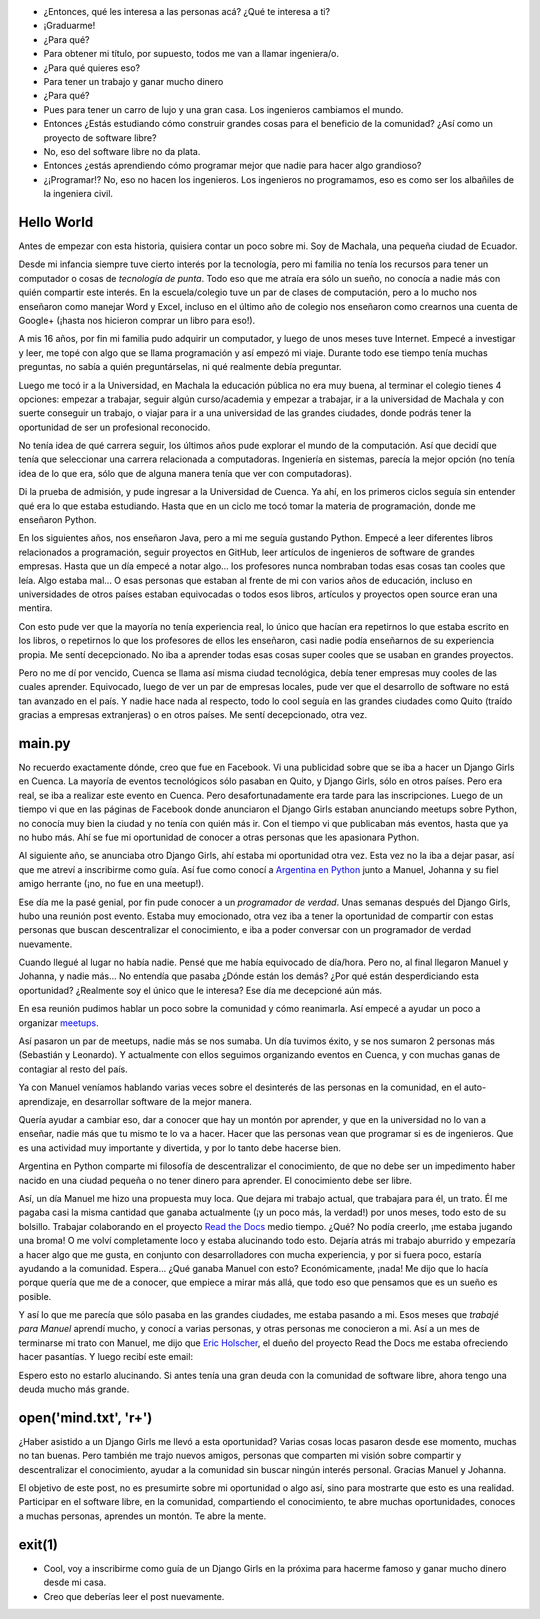 .. title: De guía en Django Girls a pasante en Read the Docs
.. slug: historia-django-girls-rtd
.. date: 2018-05-30
.. tags:
.. category:
.. link:
.. description: Esta es una historia de como participar como guía en un Django Girls me llevó a conecer a grandes personas, aprender mucho, compartir y llegar a hacer pasantías en Read the Docs.
.. type: text

- ¿Entonces, qué les interesa a las personas acá? ¿Qué te interesa a ti?
- ¡Graduarme!
- ¿Para qué?
- Para obtener mi título, por supuesto, todos me van a llamar ingeniera/o.
- ¿Para qué quieres eso?
- Para tener un trabajo y ganar mucho dinero
- ¿Para qué?
- Pues para tener un carro de lujo y una gran casa. Los ingenieros cambiamos el mundo.
- Entonces ¿Estás estudiando cómo construir grandes cosas para el beneficio de la comunidad?
  ¿Así como un proyecto de software libre?
- No, eso del software libre no da plata.
- Entonces ¿estás aprendiendo cómo programar mejor que nadie para hacer algo grandioso?
- ¿¡Programar!? No, eso no hacen los ingenieros.
  Los ingenieros no programamos, eso es como ser los albañiles de la ingeniera civil.

Hello World
-----------

Antes de empezar con esta historia,
quisiera contar un poco sobre mi.
Soy de Machala, una pequeña ciudad de Ecuador.

Desde mi infancia siempre tuve cierto interés por la tecnología,
pero mi familia no tenía los recursos para tener un computador o cosas de *tecnología de punta*.
Todo eso que me atraía era sólo un sueño, no conocía a nadie más con quién compartir este interés.
En la escuela/colegio tuve un par de clases de computación,
pero a lo mucho nos enseñaron como manejar Word y Excel,
incluso en el último año de colegio nos enseñaron como crearnos una cuenta de Google+
(¡hasta nos hicieron comprar un libro para eso!).

A mis 16 años, por fin mi familia pudo adquirir un computador,
y luego de unos meses tuve Internet.
Empecé a investigar y leer, me topé con algo que se llama programación y así empezó mi viaje.
Durante todo ese tiempo tenía muchas preguntas, no sabía a quién preguntárselas,
ni qué realmente debía preguntar.

Luego me tocó ir a la Universidad, en Machala la educación pública no era muy buena,
al terminar el colegio tienes 4 opciones: empezar a trabajar, seguir algún curso/academia
y empezar a trabajar, ir a la universidad de Machala y con suerte conseguir un trabajo,
o viajar para ir a una universidad de las grandes ciudades,
donde podrás tener la oportunidad de ser un profesional reconocido.

No tenía idea de qué carrera seguir,
los últimos años pude explorar el mundo de la computación.
Así que decidí que tenía que seleccionar una carrera relacionada a computadoras.
Ingeniería en sistemas, parecía la mejor opción
(no tenía idea de lo que era, sólo que de alguna manera tenía que ver con computadoras).

Di la prueba de admisión, y pude ingresar a la Universidad de Cuenca.
Ya ahí, en los primeros ciclos seguía sin entender qué era lo que estaba estudiando.
Hasta que en un ciclo me tocó tomar la materia de programación,
donde me enseñaron Python.

En los siguientes años, nos enseñaron Java, pero a mi me seguía gustando Python.
Empecé a leer diferentes libros relacionados a programación,
seguir proyectos en GitHub, leer artículos de ingenieros de software de grandes empresas.
Hasta que un día empecé a notar algo... los profesores nunca nombraban todas esas cosas tan cooles que leía.
Algo estaba mal... O esas personas que estaban al frente de mi con varios años de educación,
incluso en universidades de otros países estaban equivocadas
o todos esos libros, artículos y proyectos open source eran una mentira.

Con esto pude ver que la mayoría no tenía experiencia real,
lo único que hacían era repetirnos lo que estaba escrito en los libros,
o repetirnos lo que los profesores de ellos les enseñaron,
casi nadie podía enseñarnos de su experiencia propia. Me sentí decepcionado.
No iba a aprender todas esas cosas super cooles que se usaban en grandes proyectos.

Pero no me dí por vencido, Cuenca se llama así misma ciudad tecnológica,
debía tener empresas muy cooles de las cuales aprender.
Equivocado, luego de ver un par de empresas locales,
pude ver que el desarrollo de software no está tan avanzado en el país.
Y nadie hace nada al respecto, todo lo cool seguía en las grandes ciudades
como Quito (traído gracias a empresas extranjeras) o en otros países.
Me sentí decepcionado, otra vez.

main.py
-------

No recuerdo exactamente dónde, creo que fue en Facebook.
Vi una publicidad sobre que se iba a hacer un Django Girls en Cuenca.
La mayoría de eventos tecnológicos sólo pasaban en Quito,
y Django Girls, sólo en otros países.
Pero era real, se iba a realizar este evento en Cuenca.
Pero desafortunadamente era tarde para las inscripciones.
Luego de un tiempo vi que en las páginas de Facebook donde anunciaron el Django Girls
estaban anunciando meetups sobre Python, no conocía muy bien la ciudad
y no tenía con quién más ir. Con el tiempo vi que publicaban más eventos, hasta que ya no hubo más.
Ahí se fue mi oportunidad de conocer a otras personas que les apasionara Python.

Al siguiente año, se anunciaba otro Django Girls, ahí estaba mi oportunidad otra vez.
Esta vez no la iba a dejar pasar, así que me atreví a inscribirme como guía.
Así fue como conocí a `Argentina en Python <https://argentinaenpython.com>`_
junto a Manuel, Johanna y su fiel amigo herrante (¡no, no fue en una meetup!).

Ese día me la pasé genial, por fin pude conocer a un *programador de verdad*.
Unas semanas después del Django Girls, hubo una reunión post evento.
Estaba muy emocionado, otra vez iba a tener la oportunidad de compartir con estas
personas que buscan descentralizar el conocimiento,
e iba a poder conversar con un programador de verdad nuevamente.

Cuando llegué al lugar no había nadie. Pensé que me había equivocado de día/hora.
Pero no, al final llegaron Manuel y Johanna, y nadie más...
No entendía que pasaba ¿Dónde están los demás? ¿Por qué están desperdiciando esta oportunidad?
¿Realmente soy el único que le interesa? Ese día me decepcioné aún más.

En esa reunión pudimos hablar un poco sobre la comunidad y cómo reanimarla.
Así empecé a ayudar un poco a organizar `meetups <https://www.meetup.com/python-ecuador>`_.

Así pasaron un par de meetups, nadie más se nos sumaba.
Un día tuvimos éxito, y se nos sumaron 2 personas más (Sebastián y Leonardo).
Y actualmente con ellos seguimos organizando eventos en Cuenca,
y con muchas ganas de contagiar al resto del país.

Ya con Manuel veníamos hablando varias veces sobre el desinterés de las personas en la comunidad,
en el auto-aprendizaje, en desarrollar software de la mejor manera.

Quería ayudar a cambiar eso, dar a conocer que hay un montón por aprender,
y que en la universidad no lo van a enseñar,
nadie más que tu mismo te lo va a hacer.
Hacer que las personas vean que programar si es de ingenieros.
Que es una actividad muy importante y divertida, y por lo tanto debe hacerse bien.

Argentina en Python comparte mi filosofía de descentralizar el conocimiento,
de que no debe ser un impedimento haber nacido en una ciudad pequeña
o no tener dinero para aprender. El conocimiento debe ser libre.

Así, un día Manuel me hizo una propuesta muy loca.
Que dejara mi trabajo actual, que trabajara para él, un trato.
Él me pagaba casi la misma cantidad que ganaba actualmente
(¡y un poco más, la verdad!) por unos meses, todo esto de su bolsillo.
Trabajar colaborando en el proyecto `Read the Docs <https://readthedocs.org/>`_ medio tiempo.
¿Qué? No podía creerlo, ¡me estaba jugando una broma!
O me volví completamente loco y estaba alucinando todo esto.
Dejaría atrás mi trabajo aburrido y empezaría a hacer algo que me gusta,
en conjunto con desarrolladores con mucha experiencia, y por si fuera poco,
estaría ayudando a la comunidad. Espera... ¿Qué ganaba Manuel con esto?
Económicamente, ¡nada! Me dijo que lo hacía porque quería que me de a conocer,
que empiece a mirar más allá, que todo eso que pensamos que es un sueño es posible.

Y así lo que me parecía que sólo pasaba en las grandes ciudades, me estaba pasando a mi.
Esos meses que *trabajé para Manuel* aprendí mucho, y conocí a varias personas,
y otras personas me conocieron a mi. Así a un mes de terminarse mi trato con Manuel,
me dijo que `Eric Holscher <http://ericholscher.com/>`_,
el dueño del proyecto Read the Docs me estaba ofreciendo hacer pasantías.
Y luego recibí este email:

.. image:: /images/django-girls-rtd/rtd-ssoc.png
   :target: /images/django-girls-rtd/rtd-ssoc.png
   :align: center

Espero esto no estarlo alucinando.
Si antes tenía una gran deuda con la comunidad de software libre,
ahora tengo una deuda mucho más grande.

open('mind.txt', 'r+')
----------------------

¿Haber asistido a un Django Girls me llevó a esta oportunidad?
Varias cosas locas pasaron desde ese momento, muchas no tan buenas.
Pero también me trajo nuevos amigos, personas que comparten mi
visión sobre compartir y descentralizar el conocimiento,
ayudar a la comunidad sin buscar ningún interés personal.
Gracias Manuel y Johanna.

El objetivo de este post, no es presumirte sobre mi oportunidad o algo así,
sino para mostrarte que esto es una realidad. Participar en el software libre,
en la comunidad, compartiendo el conocimiento, te abre muchas oportunidades,
conoces a muchas personas, aprendes un montón. Te abre la mente.

exit(1)
-------

- Cool, voy a inscribirme como guía de un Django Girls en la próxima
  para hacerme famoso y ganar mucho dinero desde mi casa.
- Creo que deberías leer el post nuevamente.
